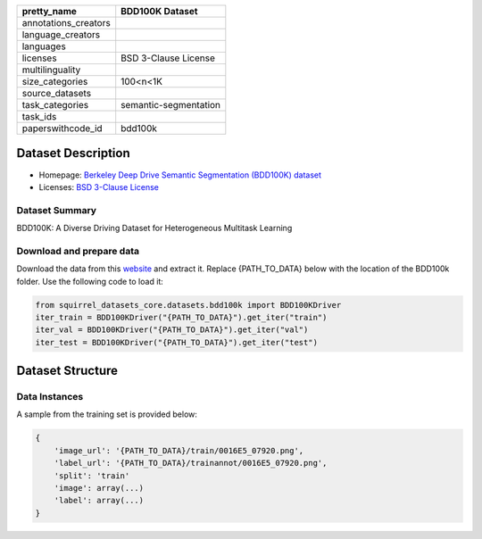 .. list-table::
    :header-rows: 1

    *   - pretty_name
        - BDD100K Dataset
    *   - annotations_creators
        -
    *   - language_creators
        -
    *   - languages
        -
    *   - licenses
        - BSD 3-Clause License
    *   - multilinguality
        -
    *   - size_categories
        - 100<n<1K
    *   - source_datasets
        -
    *   - task_categories
        - semantic-segmentation
    *   - task_ids
        -
    *   - paperswithcode_id
        - bdd100k


Dataset Description
###################

* Homepage: `Berkeley Deep Drive Semantic Segmentation (BDD100K) dataset <https://www.bdd100k.com/>`_
* Licenses: `BSD 3-Clause License <https://doc.bdd100k.com/license.html#license>`_

Dataset Summary
***************

BDD100K:  A Diverse Driving Dataset for Heterogeneous Multitask Learning

Download and prepare data
*************************

Download the data from this `website <https://bdd-data.berkeley.edu/>`_ and extract it.
Replace {PATH_TO_DATA} below with the location of the BDD100k folder. Use the following code to load it:

.. code-block:: python

    from squirrel_datasets_core.datasets.bdd100k import BDD100KDriver
    iter_train = BDD100KDriver("{PATH_TO_DATA}").get_iter("train")
    iter_val = BDD100KDriver("{PATH_TO_DATA}").get_iter("val")
    iter_test = BDD100KDriver("{PATH_TO_DATA}").get_iter("test")


Dataset Structure
###################

Data Instances
**************

A sample from the training set is provided below:

.. code-block::

    {
        'image_url': '{PATH_TO_DATA}/train/0016E5_07920.png',
        'label_url': '{PATH_TO_DATA}/trainannot/0016E5_07920.png',
        'split': 'train'
        'image': array(...)
        'label': array(...)
    }

